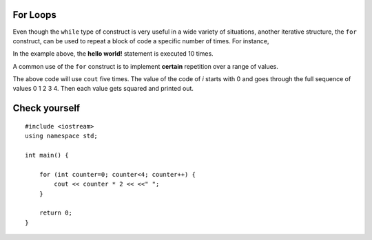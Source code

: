 For Loops
=========

Even though the ``while`` type of construct is very useful in a wide variety of
situations, another iterative structure, the ``for`` construct, can be
used to repeat a block of code a specific number of times. For instance,

.. activecode:: ForLoopIterations
   :language: cpp
   :sourcefile: ForLoopIterations.cpp

   #include <iostream>
   using namespace std;

   int main() {
      for (int i = 0; i < 10; i++){
            cout<< i << " Hello world! "<<endl;
       }
    }


In the example above, the **hello world!** statement is executed 10 times.

A common use of the ``for`` construct is to implement **certain** repetition  
over a range of values.

.. activecode:: rangeForLoop1
   :language: cpp

   #include <iostream>
   using namespace std;

    // squares the numebers in range 5
    // ex. 0*0, 1*1, 2*2 ...
    int main() {
        for (int i=0; i<5; i++) {
            cout << i*i << " ";
        }

        return 0;
    }


The above code will use ``cout`` five times.  The value of the code of `i` starts with
0 and goes through the full sequence of values 0 1 2 3 4. Then each value gets squared and printed out.




Check yourself
==============

::

    #include <iostream>
    using namespace std;

    int main() {

        for (int counter=0; counter<4; counter++) {
            cout << counter * 2 << <<" ";
        }

        return 0;
    }

.. mchoice:: mc_forloop
  :answer_a: 0 2 4 6
  :answer_b: 0 0 0 0
  :answer_c: Runtime error
  :answer_d: 0 1 2 3
  :answer_e: all of the above
  :correct: a
  :feedback_a: Good Job!
  :feedback_b: Not quite, take another look at the operation happening in the cout line
  :feedback_c: Not quite, take another look at the for loop
  :feedback_d: Not quite, take another look at the operation happening in the cout line

  Using the code above please select the answer that should appear?
